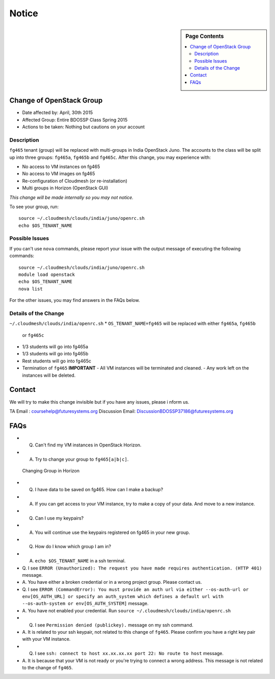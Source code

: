.. _ref-class-notice:

Notice
===============================================================================

.. sidebar:: Page Contents

   .. contents::
         :local:

Change of OpenStack Group
-------------------------------------------------------------------------------

* Date affected by: April, 30th 2015
* Affected Group: Entire BDOSSP Class Spring 2015
* Actions to be taken: Nothing but cautions on your account

Description
^^^^^^^^^^^^^^^^^^^^^^^^^^^^^^^^^^^^^^^^^^^^^^^^^^^^^^^^^^^^^^^^^^^^^^^^^^^^^^^
``fg465`` tenant (group) will be replaced with multi-groups in India OpenStack
Juno. The accounts to the class will be split up into three groups: ``fg465a``,
``fg465b`` and ``fg465c``. After this change, you may experience with:

* No access to VM instances on fg465
* No access to VM images on fg465
* Re-configuration of Cloudmesh (or re-installation)
* Multi groups in Horizon (OpenStack GUI)

*This change will be made internally so you may not notice.*

To see your group, run::

  source ~/.cloudmesh/clouds/india/juno/openrc.sh
  echo $OS_TENANT_NAME

Possible Issues
^^^^^^^^^^^^^^^^^^^^^^^^^^^^^^^^^^^^^^^^^^^^^^^^^^^^^^^^^^^^^^^^^^^^^^^^^^^^^^^
If you can't use ``nova`` commands, please report your issue with the output
message of executing the following commands:

::

  source ~/.cloudmesh/clouds/india/juno/openrc.sh
  module load openstack
  echo $OS_TENANT_NAME
  nova list

For the other issues, you may find answers in the FAQs below.

Details of the Change
^^^^^^^^^^^^^^^^^^^^^^^^^^^^^^^^^^^^^^^^^^^^^^^^^^^^^^^^^^^^^^^^^^^^^^^^^^^^^^^

``~/.cloudmesh/clouds/india/openrc.sh``
* ``OS_TENANT_NAME=fg465`` will be replaced with either ``fg465a``, ``fg465b``
  or ``fg465c``

* 1/3 students will go into fg465a
* 1/3 students will go into fg465b
* Rest students will go into fg465c

* Termination of ``fg465`` **IMPORTANT**
  - All VM instances will be terminated and cleaned.
  - Any work left on the instances will be deleted.

Contact
-------------------------------------------------------------------------------

We will try to make this change invisible but if you have any issues, please i
nform us.

TA Email : coursehelp@futuresystems.org
Discussion Email: DiscussionBDOSSP37186@futuresystems.org

FAQs
-------------------------------------------------------------------------------

* Q. Can't find my VM instances in OpenStack Horizon.
* A. Try to change your group to ``fg465[a|b|c]``.

.. figure:: ../images/faqs/horizon_changing_groups.png

   Changing Group in Horizon

* Q. I have data to be saved on fg465. How can I make a backup?
* A. If you can get access to your VM instance, try to make a copy of your data.
     And move to a new instance.

* Q. Can I use my keypairs?
* A. You will continue use the keypairs registered on fg465 in your new group.

* Q. How do I know which group I am in?
* A. ``echo $OS_TENANT_NAME`` in a ssh terminal.

* Q. I see ``ERROR (Unauthorized): The request you have made requires
  authentication. (HTTP 401)`` message.
* A. You have either a broken credential or in a wrong project group. Please
  contact us.

* Q. I see ``ERROR (CommandError): You must provide an auth url via either
  --os-auth-url or env[OS_AUTH_URL] or specify an auth_system which defines a
  default url with --os-auth-system or env[OS_AUTH_SYSTEM]`` message.
* A. You have not enabled your credential. Run ``source
  ~/.cloudmesh/clouds/india/openrc.sh``

* Q. I see ``Permission denied (publickey).`` message on my ssh command.
* A. It is related to your ssh keypair, not related to this change of
  ``fg465``. Please confirm you have a right key pair with your VM instance.
 
* Q. I see ``ssh: connect to host xx.xx.xx.xx port 22: No route to host`` message.
* A. It is because that your VM is not ready or you're trying to connect a
  wrong address. This message is not related to the change of ``fg465``.

